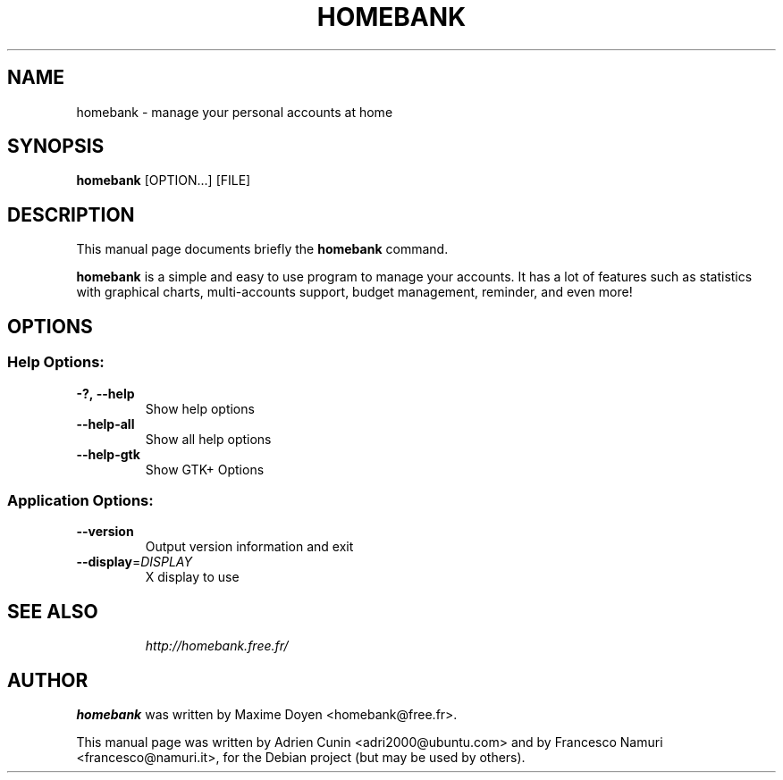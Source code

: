 .\"                                      Hey, EMACS: -*- nroff -*-
.\" First parameter, NAME, should be all caps
.\" Second parameter, SECTION, should be 1-8, maybe w/ subsection
.\" other parameters are allowed: see man(7), man(1)
.TH HOMEBANK 1 "Dec 22, 2007"
.\" Please adjust this date whenever revising the manpage.
.\"
.\" Some roff macros, for reference:
.\" .nh        disable hyphenation
.\" .hy        enable hyphenation
.\" .ad l      left justify
.\" .ad b      justify to both left and right margins
.\" .nf        disable filling
.\" .fi        enable filling
.\" .br        insert line break
.\" .sp <n>    insert n+1 empty lines
.\" for manpage-specific macros, see man(7)
.SH NAME
homebank \- manage your personal accounts at home
.SH SYNOPSIS
.B homebank
[OPTION...] [FILE]
.SH DESCRIPTION
This manual page documents briefly the
.B homebank
command.
.PP
.\" TeX users may be more comfortable with the \fB<whatever>\fP and
.\" \fI<whatever>\fP escape sequences to invode bold face and italics, 
.\" respectively.
\fBhomebank\fP is a simple and easy to use program to manage your accounts.
It has a lot of features such as statistics with graphical charts, 
multi-accounts support, budget management, reminder, and even more!
.SH OPTIONS
.SS "Help Options:"
.TP
.BI \-?,\ \fB\-\-help\fR
Show help options
.TP
\fB\-\-help\-all\fR
Show all help options
.TP
\fB\-\-help\-gtk\fR
Show GTK+ Options
.SS "Application Options:"
.TP
\fB\-\-version
Output version information and exit
.TP
\fB\-\-display\fR=\fIDISPLAY\fR
X display to use
.TP
.SH SEE ALSO
\fIhttp://homebank.free.fr/\fR
.SH AUTHOR
\fBhomebank\fP was written by Maxime Doyen <homebank@free.fr>.
.PP
This manual page was written by Adrien Cunin <adri2000@ubuntu.com>
and by Francesco Namuri <francesco@namuri.it>,
for the Debian project (but may be used by others).
